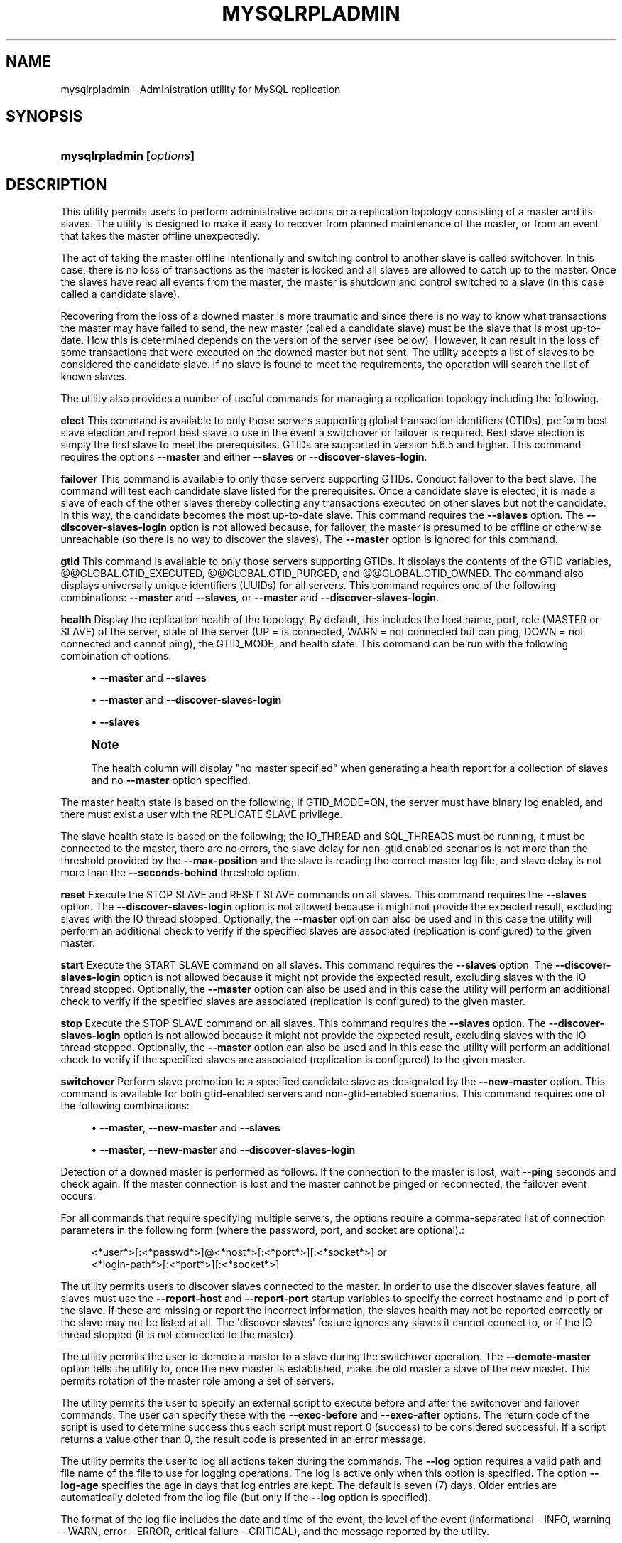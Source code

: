 '\" t
.\"     Title: \fBmysqlrpladmin\fR
.\"    Author: [FIXME: author] [see http://docbook.sf.net/el/author]
.\" Generator: DocBook XSL Stylesheets v1.78.1 <http://docbook.sf.net/>
.\"      Date: 09/15/2015
.\"    Manual: MySQL Utilities
.\"    Source: MySQL 1.5.6
.\"  Language: English
.\"
.TH "\FBMYSQLRPLADMIN\FR" "1" "09/15/2015" "MySQL 1\&.5\&.6" "MySQL Utilities"
.\" -----------------------------------------------------------------
.\" * Define some portability stuff
.\" -----------------------------------------------------------------
.\" ~~~~~~~~~~~~~~~~~~~~~~~~~~~~~~~~~~~~~~~~~~~~~~~~~~~~~~~~~~~~~~~~~
.\" http://bugs.debian.org/507673
.\" http://lists.gnu.org/archive/html/groff/2009-02/msg00013.html
.\" ~~~~~~~~~~~~~~~~~~~~~~~~~~~~~~~~~~~~~~~~~~~~~~~~~~~~~~~~~~~~~~~~~
.ie \n(.g .ds Aq \(aq
.el       .ds Aq '
.\" -----------------------------------------------------------------
.\" * set default formatting
.\" -----------------------------------------------------------------
.\" disable hyphenation
.nh
.\" disable justification (adjust text to left margin only)
.ad l
.\" -----------------------------------------------------------------
.\" * MAIN CONTENT STARTS HERE *
.\" -----------------------------------------------------------------
.\" mysqlrpladmin
.\" utilities: mysqlrpladmin
.\" scripts
.SH "NAME"
mysqlrpladmin \- Administration utility for MySQL replication
.SH "SYNOPSIS"
.HP \w'\fBmysqlrpladmin\ [\fR\fB\fIoptions\fR\fR\fB]\fR\ 'u
\fBmysqlrpladmin [\fR\fB\fIoptions\fR\fR\fB]\fR
.SH "DESCRIPTION"
.PP
This utility permits users to perform administrative actions on a replication topology consisting of a master and its slaves\&. The utility is designed to make it easy to recover from planned maintenance of the master, or from an event that takes the master offline unexpectedly\&.
.PP
The act of taking the master offline intentionally and switching control to another slave is called switchover\&. In this case, there is no loss of transactions as the master is locked and all slaves are allowed to catch up to the master\&. Once the slaves have read all events from the master, the master is shutdown and control switched to a slave (in this case called a candidate slave)\&.
.PP
Recovering from the loss of a downed master is more traumatic and since there is no way to know what transactions the master may have failed to send, the new master (called a candidate slave) must be the slave that is most up\-to\-date\&. How this is determined depends on the version of the server (see below)\&. However, it can result in the loss of some transactions that were executed on the downed master but not sent\&. The utility accepts a list of slaves to be considered the candidate slave\&. If no slave is found to meet the requirements, the operation will search the list of known slaves\&.
.PP
The utility also provides a number of useful commands for managing a replication topology including the following\&.
.PP
\fBelect\fR
This command is available to only those servers supporting global transaction identifiers (GTIDs), perform best slave election and report best slave to use in the event a switchover or failover is required\&. Best slave election is simply the first slave to meet the prerequisites\&. GTIDs are supported in version 5\&.6\&.5 and higher\&. This command requires the options
\fB\-\-master\fR
and either
\fB\-\-slaves\fR
or
\fB\-\-discover\-slaves\-login\fR\&.
.PP
\fBfailover\fR
This command is available to only those servers supporting GTIDs\&. Conduct failover to the best slave\&. The command will test each candidate slave listed for the prerequisites\&. Once a candidate slave is elected, it is made a slave of each of the other slaves thereby collecting any transactions executed on other slaves but not the candidate\&. In this way, the candidate becomes the most up\-to\-date slave\&. This command requires the
\fB\-\-slaves\fR
option\&. The
\fB\-\-discover\-slaves\-login\fR
option is not allowed because, for failover, the master is presumed to be offline or otherwise unreachable (so there is no way to discover the slaves)\&. The
\fB\-\-master\fR
option is ignored for this command\&.
.PP
\fBgtid\fR
This command is available to only those servers supporting GTIDs\&. It displays the contents of the GTID variables, @@GLOBAL\&.GTID_EXECUTED, @@GLOBAL\&.GTID_PURGED, and @@GLOBAL\&.GTID_OWNED\&. The command also displays universally unique identifiers (UUIDs) for all servers\&. This command requires one of the following combinations:
\fB\-\-master\fR
and
\fB\-\-slaves\fR, or
\fB\-\-master\fR
and
\fB\-\-discover\-slaves\-login\fR\&.
.PP
\fBhealth\fR
Display the replication health of the topology\&. By default, this includes the host name, port, role (MASTER or SLAVE) of the server, state of the server (UP = is connected, WARN = not connected but can ping, DOWN = not connected and cannot ping), the GTID_MODE, and health state\&. This command can be run with the following combination of options:
.sp
.RS 4
.ie n \{\
\h'-04'\(bu\h'+03'\c
.\}
.el \{\
.sp -1
.IP \(bu 2.3
.\}
\fB\-\-master\fR
and
\fB\-\-slaves\fR
.RE
.sp
.RS 4
.ie n \{\
\h'-04'\(bu\h'+03'\c
.\}
.el \{\
.sp -1
.IP \(bu 2.3
.\}
\fB\-\-master\fR
and
\fB\-\-discover\-slaves\-login\fR
.RE
.sp
.RS 4
.ie n \{\
\h'-04'\(bu\h'+03'\c
.\}
.el \{\
.sp -1
.IP \(bu 2.3
.\}
\fB\-\-slaves\fR
.RE
.sp
.if n \{\
.sp
.\}
.RS 4
.it 1 an-trap
.nr an-no-space-flag 1
.nr an-break-flag 1
.br
.ps +1
\fBNote\fR
.ps -1
.br
.PP
The health column will display "no master specified" when generating a health report for a collection of slaves and no
\fB\-\-master\fR
option specified\&.
.sp .5v
.RE
.PP
The master health state is based on the following; if GTID_MODE=ON, the server must have binary log enabled, and there must exist a user with the REPLICATE SLAVE privilege\&.
.PP
The slave health state is based on the following; the IO_THREAD and SQL_THREADS must be running, it must be connected to the master, there are no errors, the slave delay for non\-gtid enabled scenarios is not more than the threshold provided by the
\fB\-\-max\-position\fR
and the slave is reading the correct master log file, and slave delay is not more than the
\fB\-\-seconds\-behind\fR
threshold option\&.
.PP
\fBreset\fR
Execute the STOP SLAVE and RESET SLAVE commands on all slaves\&. This command requires the
\fB\-\-slaves\fR
option\&. The
\fB\-\-discover\-slaves\-login\fR
option is not allowed because it might not provide the expected result, excluding slaves with the IO thread stopped\&. Optionally, the
\fB\-\-master\fR
option can also be used and in this case the utility will perform an additional check to verify if the specified slaves are associated (replication is configured) to the given master\&.
.PP
\fBstart\fR
Execute the START SLAVE command on all slaves\&. This command requires the
\fB\-\-slaves\fR
option\&. The
\fB\-\-discover\-slaves\-login\fR
option is not allowed because it might not provide the expected result, excluding slaves with the IO thread stopped\&. Optionally, the
\fB\-\-master\fR
option can also be used and in this case the utility will perform an additional check to verify if the specified slaves are associated (replication is configured) to the given master\&.
.PP
\fBstop\fR
Execute the STOP SLAVE command on all slaves\&. This command requires the
\fB\-\-slaves\fR
option\&. The
\fB\-\-discover\-slaves\-login\fR
option is not allowed because it might not provide the expected result, excluding slaves with the IO thread stopped\&. Optionally, the
\fB\-\-master\fR
option can also be used and in this case the utility will perform an additional check to verify if the specified slaves are associated (replication is configured) to the given master\&.
.PP
\fBswitchover\fR
Perform slave promotion to a specified candidate slave as designated by the
\fB\-\-new\-master\fR
option\&. This command is available for both gtid\-enabled servers and non\-gtid\-enabled scenarios\&. This command requires one of the following combinations:
.sp
.RS 4
.ie n \{\
\h'-04'\(bu\h'+03'\c
.\}
.el \{\
.sp -1
.IP \(bu 2.3
.\}
\fB\-\-master\fR,
\fB\-\-new\-master\fR
and
\fB\-\-slaves\fR
.RE
.sp
.RS 4
.ie n \{\
\h'-04'\(bu\h'+03'\c
.\}
.el \{\
.sp -1
.IP \(bu 2.3
.\}
\fB\-\-master\fR,
\fB\-\-new\-master\fR
and
\fB\-\-discover\-slaves\-login\fR
.RE
.PP
Detection of a downed master is performed as follows\&. If the connection to the master is lost, wait
\fB\-\-ping\fR
seconds and check again\&. If the master connection is lost and the master cannot be pinged or reconnected, the failover event occurs\&.
.PP
For all commands that require specifying multiple servers, the options require a comma\-separated list of connection parameters in the following form (where the password, port, and socket are optional)\&.:
.sp
.if n \{\
.RS 4
.\}
.nf
<*user*>[:<*passwd*>]@<*host*>[:<*port*>][:<*socket*>] or
<*login\-path*>[:<*port*>][:<*socket*>]
.fi
.if n \{\
.RE
.\}
.PP
The utility permits users to discover slaves connected to the master\&. In order to use the discover slaves feature, all slaves must use the
\fB\-\-report\-host\fR
and
\fB\-\-report\-port\fR
startup variables to specify the correct hostname and ip port of the slave\&. If these are missing or report the incorrect information, the slaves health may not be reported correctly or the slave may not be listed at all\&. The \*(Aqdiscover slaves\*(Aq feature ignores any slaves it cannot connect to, or if the IO thread stopped (it is not connected to the master)\&.
.PP
The utility permits the user to demote a master to a slave during the switchover operation\&. The
\fB\-\-demote\-master\fR
option tells the utility to, once the new master is established, make the old master a slave of the new master\&. This permits rotation of the master role among a set of servers\&.
.PP
The utility permits the user to specify an external script to execute before and after the switchover and failover commands\&. The user can specify these with the
\fB\-\-exec\-before\fR
and
\fB\-\-exec\-after\fR
options\&. The return code of the script is used to determine success thus each script must report 0 (success) to be considered successful\&. If a script returns a value other than 0, the result code is presented in an error message\&.
.PP
The utility permits the user to log all actions taken during the commands\&. The
\fB\-\-log\fR
option requires a valid path and file name of the file to use for logging operations\&. The log is active only when this option is specified\&. The option
\fB\-\-log\-age\fR
specifies the age in days that log entries are kept\&. The default is seven (7) days\&. Older entries are automatically deleted from the log file (but only if the
\fB\-\-log\fR
option is specified)\&.
.PP
The format of the log file includes the date and time of the event, the level of the event (informational \- INFO, warning \- WARN, error \- ERROR, critical failure \- CRITICAL), and the message reported by the utility\&.
.PP
The utility has a number of options each explained in more detail below\&. Some of the options are specific to certain commands\&. Warning messages are issued whenever an option is used that does not apply to the command requested\&. A brief overview of each command and its options is presented in the following paragraphs\&.
.PP
The start, stop, and reset commands require the
\fB\-\-slaves\fR
option to list all of the slaves in the topology\&. Optionally, the
\fB\-\-master\fR
option can be specified for the utility to check if the specified slaves are associated to the given master before executing the command, making sure that the command is only applied to slaves connected to the right replication master\&.
.PP
The options required for the elect, health and gtid commands include the
\fB\-\-master\fR
option to specify the existing master, and either the
\fB\-\-slaves\fR
option to list all of the slaves in the topology or the
\fB\-\-discover\-slaves\-login\fR
option to provide the user name and password to discover any slaves in the topology that are registered and connected to the master\&.
.PP
The options required for switchover include the
\fB\-\-master\fR
option to specify the existing master, the
\fB\-\-new\-master\fR
option to specify the candidate slave (the slave to become the new master), and either the
\fB\-\-slaves\fR
option to list the considered slaves in the topology or the
\fB\-\-discover\-slaves\-login\fR
option to provide the user name and password to discover any slaves in the topology that are registered and connected to the master\&.
.PP
The failover command requires only the
\fB\-\-slaves\fR
option to explicitly list all of the slaves in the topology because it is expected that the master is down when this command is used\&.
.if n \{\
.sp
.\}
.RS 4
.it 1 an-trap
.nr an-no-space-flag 1
.nr an-break-flag 1
.br
.ps +1
\fBNote\fR
.ps -1
.br
.PP
The option to pass in \-\-slaves without also passing in \-\-master was added in MySQL Utilities 1\&.6\&.0\&.
.sp .5v
.RE
.PP
Use the
\fB\-\-verbose\fR
option to see additional information in the health report and additional messages during switchover or failover\&.
OPTIONS.PP
\fBmysqlrpladmin\fR
accepts the following command\-line options:
.sp
.RS 4
.ie n \{\
\h'-04'\(bu\h'+03'\c
.\}
.el \{\
.sp -1
.IP \(bu 2.3
.\}
\-\-help
.sp
Display a help message and exit\&.
.RE
.sp
.RS 4
.ie n \{\
\h'-04'\(bu\h'+03'\c
.\}
.el \{\
.sp -1
.IP \(bu 2.3
.\}
\-\-license
.sp
Display license information and exit\&.
.RE
.sp
.RS 4
.ie n \{\
\h'-04'\(bu\h'+03'\c
.\}
.el \{\
.sp -1
.IP \(bu 2.3
.\}
\-\-candidates=<candidate slave connections>
.sp
Connection information for candidate slave servers for failover\&. Valid only with failover command\&. List multiple slaves in comma\-separated list\&.
.sp
To connect to a server, it is necessary to specify connection parameters such as user name, host name, password, and either a port or socket\&. MySQL Utilities provides a number of ways to provide this information\&. All of the methods require specifying your choice via a command\-line option such as \-\-server, \-\-master, \-\-slave, etc\&. The methods include the following in order of most secure to least secure\&.
.sp
.RS 4
.ie n \{\
\h'-04'\(bu\h'+03'\c
.\}
.el \{\
.sp -1
.IP \(bu 2.3
.\}
Use login\-paths from your
\&.mylogin\&.cnf
file (encrypted, not visible)\&. Example : <\fIlogin\-path\fR>[:<\fIport\fR>][:<\fIsocket\fR>]
.RE
.sp
.RS 4
.ie n \{\
\h'-04'\(bu\h'+03'\c
.\}
.el \{\
.sp -1
.IP \(bu 2.3
.\}
Use a configuration file (unencrypted, not visible) Note: available in release\-1\&.5\&.0\&. Example : <\fIconfiguration\-file\-path\fR>[:<\fIsection\fR>]
.RE
.sp
.RS 4
.ie n \{\
\h'-04'\(bu\h'+03'\c
.\}
.el \{\
.sp -1
.IP \(bu 2.3
.\}
Specify the data on the command\-line (unencrypted, visible)\&. Example : <\fIuser\fR>[:<\fIpasswd\fR>]@<\fIhost\fR>[:<\fIport\fR>][:<\fIsocket\fR>]
.RE
.sp
.RE
.sp
.RS 4
.ie n \{\
\h'-04'\(bu\h'+03'\c
.\}
.el \{\
.sp -1
.IP \(bu 2.3
.\}
\-\-demote\-master
.sp
Make master a slave after switchover\&.
.RE
.sp
.RS 4
.ie n \{\
\h'-04'\(bu\h'+03'\c
.\}
.el \{\
.sp -1
.IP \(bu 2.3
.\}
\-\-discover\-slaves\-login=<slave_login>
.sp
At startup, query master for all registered slaves and use the user name and password specified to connect\&. Supply the user and password in the form <\fIuser\fR>[:<\fIpasswd\fR>] or <\fIlogin\-path\fR>\&. For example, \-\-discover=joe:secret will use \*(Aqjoe\*(Aq as the user and \*(Aqsecret\*(Aq as the password for each discovered slave\&.
.RE
.sp
.RS 4
.ie n \{\
\h'-04'\(bu\h'+03'\c
.\}
.el \{\
.sp -1
.IP \(bu 2.3
.\}
\-\-exec\-after=<script>
.sp
Name of script to execute after failover or switchover\&. Script name may include the path\&.
.RE
.sp
.RS 4
.ie n \{\
\h'-04'\(bu\h'+03'\c
.\}
.el \{\
.sp -1
.IP \(bu 2.3
.\}
\-\-exec\-before=<script>
.sp
Name of script to execute before failover or switchover\&. Script name may include the path\&.
.RE
.sp
.RS 4
.ie n \{\
\h'-04'\(bu\h'+03'\c
.\}
.el \{\
.sp -1
.IP \(bu 2.3
.\}
\-\-force
.sp
Ignore prerequisite checks or any inconsistencies found, such as errant transactions on the slaves or SQL thread errors, thus forcing the execution of the specified command\&. This option need to be used carefully as it will not solve any detected issue, but only ignores them and displays a warning message\&.
.RE
.sp
.RS 4
.ie n \{\
\h'-04'\(bu\h'+03'\c
.\}
.el \{\
.sp -1
.IP \(bu 2.3
.\}
\-\-format=<format>, \-f <format>
.sp
Display the replication health output in either grid (default), tab, csv, or vertical format\&.
.RE
.sp
.RS 4
.ie n \{\
\h'-04'\(bu\h'+03'\c
.\}
.el \{\
.sp -1
.IP \(bu 2.3
.\}
\-\-log=<log_file>
.sp
Specify a log file to use for logging messages
.RE
.sp
.RS 4
.ie n \{\
\h'-04'\(bu\h'+03'\c
.\}
.el \{\
.sp -1
.IP \(bu 2.3
.\}
\-\-log\-age=<days>
.sp
Specify maximum age of log entries in days\&. Entries older than this will be purged on startup\&. Default = 7 days\&.
.RE
.sp
.RS 4
.ie n \{\
\h'-04'\(bu\h'+03'\c
.\}
.el \{\
.sp -1
.IP \(bu 2.3
.\}
\-\-master=<connection>
.sp
Connection information for the master server\&.
.sp
To connect to a server, it is necessary to specify connection parameters such as user name, host name, password, and either a port or socket\&. MySQL Utilities provides a number of ways to provide this information\&. All of the methods require specifying your choice via a command\-line option such as \-\-server, \-\-master, \-\-slave, etc\&. The methods include the following in order of most secure to least secure\&.
.sp
.RS 4
.ie n \{\
\h'-04'\(bu\h'+03'\c
.\}
.el \{\
.sp -1
.IP \(bu 2.3
.\}
Use login\-paths from your
\&.mylogin\&.cnf
file (encrypted, not visible)\&. Example : <\fIlogin\-path\fR>[:<\fIport\fR>][:<\fIsocket\fR>]
.RE
.sp
.RS 4
.ie n \{\
\h'-04'\(bu\h'+03'\c
.\}
.el \{\
.sp -1
.IP \(bu 2.3
.\}
Use a configuration file (unencrypted, not visible) Note: available in release\-1\&.5\&.0\&. Example : <\fIconfiguration\-file\-path\fR>[:<\fIsection\fR>]
.RE
.sp
.RS 4
.ie n \{\
\h'-04'\(bu\h'+03'\c
.\}
.el \{\
.sp -1
.IP \(bu 2.3
.\}
Specify the data on the command\-line (unencrypted, visible)\&. Example : <\fIuser\fR>[:<\fIpasswd\fR>]@<\fIhost\fR>[:<\fIport\fR>][:<\fIsocket\fR>]
.RE
.sp
.RE
.sp
.RS 4
.ie n \{\
\h'-04'\(bu\h'+03'\c
.\}
.el \{\
.sp -1
.IP \(bu 2.3
.\}
\-\-max\-position=<position>
.sp
Used to detect slave delay\&. The maximum difference between the master\*(Aqs log position and the slave\*(Aqs reported read position of the master\&. A value greater than this means the slave is too far behind the master\&. Default = 0\&.
.RE
.sp
.RS 4
.ie n \{\
\h'-04'\(bu\h'+03'\c
.\}
.el \{\
.sp -1
.IP \(bu 2.3
.\}
\-\-new\-master=<connection>
.sp
Connection information for the slave to be used to replace the master for switchover\&. Valid only with switchover command\&.
.sp
To connect to a server, it is necessary to specify connection parameters such as user name, host name, password, and either a port or socket\&. MySQL Utilities provides a number of ways to provide this information\&. All of the methods require specifying your choice via a command\-line option such as \-\-server, \-\-master, \-\-slave, etc\&. The methods include the following in order of most secure to least secure\&.
.sp
.RS 4
.ie n \{\
\h'-04'\(bu\h'+03'\c
.\}
.el \{\
.sp -1
.IP \(bu 2.3
.\}
Use login\-paths from your
\&.mylogin\&.cnf
file (encrypted, not visible)\&. Example : <\fIlogin\-path\fR>[:<\fIport\fR>][:<\fIsocket\fR>]
.RE
.sp
.RS 4
.ie n \{\
\h'-04'\(bu\h'+03'\c
.\}
.el \{\
.sp -1
.IP \(bu 2.3
.\}
Use a configuration file (unencrypted, not visible) Note: available in release\-1\&.5\&.0\&. Example : <\fIconfiguration\-file\-path\fR>[:<\fIsection\fR>]
.RE
.sp
.RS 4
.ie n \{\
\h'-04'\(bu\h'+03'\c
.\}
.el \{\
.sp -1
.IP \(bu 2.3
.\}
Specify the data on the command\-line (unencrypted, visible)\&. Example : <\fIuser\fR>[:<\fIpasswd\fR>]@<\fIhost\fR>[:<\fIport\fR>][:<\fIsocket\fR>]
.RE
.sp
.RE
.sp
.RS 4
.ie n \{\
\h'-04'\(bu\h'+03'\c
.\}
.el \{\
.sp -1
.IP \(bu 2.3
.\}
\-\-no\-health
.sp
Turn off health report after switchover or failover\&.
.RE
.sp
.RS 4
.ie n \{\
\h'-04'\(bu\h'+03'\c
.\}
.el \{\
.sp -1
.IP \(bu 2.3
.\}
\-\-ping=<number>
.sp
Number of ping attempts for detecting downed server\&. Note: on some platforms this is the same as number of seconds to wait for
\fIping\fR
to return\&. This value is also used to check down status of master\&. Failover will wait
\fIping\fR
seconds to check master response\&. If no response, failover event occurs\&.
.RE
.sp
.RS 4
.ie n \{\
\h'-04'\(bu\h'+03'\c
.\}
.el \{\
.sp -1
.IP \(bu 2.3
.\}
\-\-quiet, \-q
.sp
Turn off all messages for quiet execution\&.
.RE
.sp
.RS 4
.ie n \{\
\h'-04'\(bu\h'+03'\c
.\}
.el \{\
.sp -1
.IP \(bu 2.3
.\}
\-\-rpl\-user=<replication_user>
.sp
The user and password for the replication user requirement, in the format: <\fIuser\fR>[:<\fIpassword\fR>] or <\fIlogin\-path\fR>\&. E\&.g\&. rpl:passwd Default = None\&.
.RE
.sp
.RS 4
.ie n \{\
\h'-04'\(bu\h'+03'\c
.\}
.el \{\
.sp -1
.IP \(bu 2.3
.\}
\-\-script\-threshold=<return_code>
.sp
Value for external scripts to trigger aborting the operation if result is greater than or equal to the threshold\&.
.sp
Default = None (no threshold checking)\&.
.RE
.sp
.RS 4
.ie n \{\
\h'-04'\(bu\h'+03'\c
.\}
.el \{\
.sp -1
.IP \(bu 2.3
.\}
\-\-seconds\-behind=<seconds>
.sp
Used to detect slave delay\&. The maximum number of seconds behind the master permitted before slave is considered behind the master\&. Default = 0\&.
.RE
.sp
.RS 4
.ie n \{\
\h'-04'\(bu\h'+03'\c
.\}
.el \{\
.sp -1
.IP \(bu 2.3
.\}
\-\-slaves=<slave connections>
.sp
Connection information for slave servers\&. List multiple slaves in comma\-separated list\&. The list will be evaluated literally whereby each server is considered a slave to the master listed regardless if they are a slave of the master\&.
.sp
To connect to a server, it is necessary to specify connection parameters such as user name, host name, password, and either a port or socket\&. MySQL Utilities provides a number of ways to provide this information\&. All of the methods require specifying your choice via a command\-line option such as \-\-server, \-\-master, \-\-slave, etc\&. The methods include the following in order of most secure to least secure\&.
.sp
.RS 4
.ie n \{\
\h'-04'\(bu\h'+03'\c
.\}
.el \{\
.sp -1
.IP \(bu 2.3
.\}
Use login\-paths from your
\&.mylogin\&.cnf
file (encrypted, not visible)\&. Example : <\fIlogin\-path\fR>[:<\fIport\fR>][:<\fIsocket\fR>]
.RE
.sp
.RS 4
.ie n \{\
\h'-04'\(bu\h'+03'\c
.\}
.el \{\
.sp -1
.IP \(bu 2.3
.\}
Use a configuration file (unencrypted, not visible) Note: available in release\-1\&.5\&.0\&. Example : <\fIconfiguration\-file\-path\fR>[:<\fIsection\fR>]
.RE
.sp
.RS 4
.ie n \{\
\h'-04'\(bu\h'+03'\c
.\}
.el \{\
.sp -1
.IP \(bu 2.3
.\}
Specify the data on the command\-line (unencrypted, visible)\&. Example : <\fIuser\fR>[:<\fIpasswd\fR>]@<\fIhost\fR>[:<\fIport\fR>][:<\fIsocket\fR>]
.RE
.sp
.RE
.sp
.RS 4
.ie n \{\
\h'-04'\(bu\h'+03'\c
.\}
.el \{\
.sp -1
.IP \(bu 2.3
.\}
\-\-ssl\-ca
.sp
The path to a file that contains a list of trusted SSL CAs\&.
.RE
.sp
.RS 4
.ie n \{\
\h'-04'\(bu\h'+03'\c
.\}
.el \{\
.sp -1
.IP \(bu 2.3
.\}
\-\-ssl\-cert
.sp
The name of the SSL certificate file to use for establishing a secure connection\&.
.RE
.sp
.RS 4
.ie n \{\
\h'-04'\(bu\h'+03'\c
.\}
.el \{\
.sp -1
.IP \(bu 2.3
.\}
\-\-ssl\-cert
.sp
The name of the SSL key file to use for establishing a secure connection\&.
.RE
.sp
.RS 4
.ie n \{\
\h'-04'\(bu\h'+03'\c
.\}
.el \{\
.sp -1
.IP \(bu 2.3
.\}
\-\-ssl
.sp
Specifies if the server connection requires use of SSL\&. If an encrypted connection cannot be established, the connection attempt fails\&. Default setting is 0 (SSL not required)\&.
.RE
.sp
.RS 4
.ie n \{\
\h'-04'\(bu\h'+03'\c
.\}
.el \{\
.sp -1
.IP \(bu 2.3
.\}
\-\-timeout=<seconds>
.sp
Maximum timeout in seconds to wait for each replication command to complete\&. For example, timeout for slave waiting to catch up to master\&. Default = 300 seconds\&.
.RE
.sp
.RS 4
.ie n \{\
\h'-04'\(bu\h'+03'\c
.\}
.el \{\
.sp -1
.IP \(bu 2.3
.\}
\-\-verbose, \-v
.sp
Specify how much information to display\&. Use this option multiple times to increase the amount of information\&. For example,
\fB\-v\fR
= verbose,
\fB\-vv\fR
= more verbose,
\fB\-vvv\fR
= debug\&.
.RE
.sp
.RS 4
.ie n \{\
\h'-04'\(bu\h'+03'\c
.\}
.el \{\
.sp -1
.IP \(bu 2.3
.\}
\-\-version
.sp
Display version information and exit\&.
.RE
NOTES.PP
The login user must have the appropriate permissions to execute
\fBSHOW SLAVE STATUS\fR,
\fBSHOW MASTER STATUS\fR, and
\fBSHOW VARIABLES\fR
on the appropriate servers as well as grant the REPLICATE SLAVE privilege\&. The utility checks permissions for the master, slaves, and candidates at startup\&.
.PP
Mixing IP and hostnames is not recommended\&. The replication\-specific utilities will attempt to compare hostnames and IP addresses as aliases for checking slave connectivity to the master\&. However, if your installation does not support reverse name lookup, the comparison could fail\&. Without the ability to do a reverse name lookup, the replication utilities could report a false negative that the slave is (not) connected to the master\&.
.PP
For example, if you setup replication using "MASTER_HOST=ubuntu\&.net" on the slave and later connect to the slave with
\fBmysqlrplcheck\fR
and have the master specified as "\-\-master=192\&.168\&.0\&.6" using the valid IP address for "ubuntu\&.net", you must have the ability to do a reverse name lookup to compare the IP (192\&.168\&.0\&.6) and the hostname (ubuntu\&.net) to determine if they are the same machine\&.
.PP
Similarly, if you use localhost to connect to the master, the health report may not show all of the slaves\&. It is best to use the actual hostname of the master when connecting or setting up replication\&.
.PP
If the user does not specify the
\fB\-\-rpl\-user\fR
and the user has specified the switchover or failover command, the utility will check to see if the slaves are using
\-\-master\-info\-repository=TABLE\&. If they are not, the utility will stop with an error\&.
.PP
All the commands require either the
\fB\-\-slaves\fR
or
\fB\-\-discover\-slaves\-login\fR
option but both cannot be used at the same time\&. In fact, some commands only allow the use of the
\fB\-\-slaves\fR
option which is safer to specify the list slaves, because
\fB\-\-discover\-slaves\-login\fR
might not provide an up to date list of available slaves\&.
.PP
The path to the MySQL client tools should be included in the
PATH
environment variable in order to use the authentication mechanism with login\-paths\&. This will allow the utility to use the
\fBmy_print_defaults\fR
tools which is required to read the login\-path values from the login configuration file (\&.mylogin\&.cnf)\&.
EXAMPLES.PP
To perform best slave election for a topology with GTID_MODE=ON (server version 5\&.6\&.5 or higher) where all slaves are specified with the
\fB\-\-slaves\fR
option, run the following command\&.:
.sp
.if n \{\
.RS 4
.\}
.nf
shell> \fBmysqlrpladmin \-\-master=root@localhost:3331 \e\fR
          \fB\-\-slaves=root@localhost:3332,root@localhost:3333,root@localhost:3334 elect\fR
# Electing candidate slave from known slaves\&.
# Best slave found is located on localhost:3332\&.
# \&.\&.\&.done\&.
.fi
.if n \{\
.RE
.\}
.PP
To perform best slave election supplying a candidate list, use the following command\&.:
.sp
.if n \{\
.RS 4
.\}
.nf
shell> \fBmysqlrpladmin \-\-master=root@localhost:3331 \e\fR
  \fB\-\-slaves=root@localhost:3332,root@localhost:3333,root@localhost:3334 \e\fR
  \fB\-\-candidates=root@localhost:3333,root@localhost:3334 elect\fR
# Electing candidate slave from candidate list then slaves list\&.
# Best slave found is located on localhost:3332\&.
# \&.\&.\&.done\&.
.fi
.if n \{\
.RE
.\}
.PP
To perform failover after a master has failed, use the following command\&.:
.sp
.if n \{\
.RS 4
.\}
.nf
shell> \fBmysqlrpladmin  \e\fR
  \fB\-\-slaves=root@localhost:3332,root@localhost:3333,root@localhost:3334 \e\fR
  \fB\-\-candidates=root@localhost:3333,root@localhost:3334 failover\fR
# Performing failover\&.
# Candidate slave localhost:3333 will become the new master\&.
# Preparing candidate for failover\&.
# Creating replication user if it does not exist\&.
# Stopping slaves\&.
# Performing STOP on all slaves\&.
# Switching slaves to new master\&.
# Starting slaves\&.
# Performing START on all slaves\&.
# Checking slaves for errors\&.
# Failover complete\&.
# \&.\&.\&.done\&.
.fi
.if n \{\
.RE
.\}
.PP
To see the replication health of a topology with GTID_MODE=ON (server version 5\&.6\&.5 or higher) and discover all slaves attached to the master, run the following command\&. We use the result of the failover command above\&.:
.sp
.if n \{\
.RS 4
.\}
.nf
shell> \fBmysqlrpladmin \-\-master=root@localhost:3333 \e\fR
  \fB\-\-slaves=root@localhost:3332,root@localhost:3334 health\fR
# Getting health for master: localhost:3333\&.
#
# Replication Topology Health:
+\-\-\-\-\-\-\-\-\-\-\-\-+\-\-\-\-\-\-\-+\-\-\-\-\-\-\-\-\-+\-\-\-\-\-\-\-\-+\-\-\-\-\-\-\-\-\-\-\-\-+\-\-\-\-\-\-\-\-\-+
| host       | port  | role    | state  | gtid_mode  | health  |
+\-\-\-\-\-\-\-\-\-\-\-\-+\-\-\-\-\-\-\-+\-\-\-\-\-\-\-\-\-+\-\-\-\-\-\-\-\-+\-\-\-\-\-\-\-\-\-\-\-\-+\-\-\-\-\-\-\-\-\-+
| localhost  | 3333  | MASTER  | UP     | ON         | OK      |
| localhost  | 3332  | SLAVE   | UP     | ON         | OK      |
| localhost  | 3334  | SLAVE   | UP     | ON         | OK      |
+\-\-\-\-\-\-\-\-\-\-\-\-+\-\-\-\-\-\-\-+\-\-\-\-\-\-\-\-\-+\-\-\-\-\-\-\-\-+\-\-\-\-\-\-\-\-\-\-\-\-+\-\-\-\-\-\-\-\-\-+
# \&.\&.\&.done\&.
.fi
.if n \{\
.RE
.\}
.PP
To view a detailed replication health report but with all of the replication health checks revealed, use the
\fB\-\-verbose\fR
option as shown below\&. In this example, we use vertical format to make viewing easier\&.:
.sp
.if n \{\
.RS 4
.\}
.nf
shell> \fBmysqlrpladmin \-\-master=root@localhost:3331 \e\fR
          \fB\-\-slaves=root@localhost:3332,root@localhost:3333,root@localhost:3334 \e\fR
          \fB\-\-verbose health\fR
# Getting health for master: localhost:3331\&.
# Attempting to contact localhost \&.\&.\&. Success
# Attempting to contact localhost \&.\&.\&. Success
# Attempting to contact localhost \&.\&.\&. Success
# Attempting to contact localhost \&.\&.\&. Success
#
# Replication Topology Health:
*************************       1\&. row *************************
            host: localhost
            port: 3331
            role: MASTER
           state: UP
       gtid_mode: ON
          health: OK
         version: 5\&.6\&.5\-m8\-debug\-log
 master_log_file: mysql\-bin\&.000001
  master_log_pos: 571
       IO_Thread:
      SQL_Thread:
     Secs_Behind:
 Remaining_Delay:
    IO_Error_Num:
        IO_Error:
*************************       2\&. row *************************
            host: localhost
            port: 3332
            role: SLAVE
           state: UP
       gtid_mode: ON
          health: OK
         version: 5\&.6\&.5\-m8\-debug\-log
 master_log_file: mysql\-bin\&.000001
  master_log_pos: 571
       IO_Thread: Yes
      SQL_Thread: Yes
     Secs_Behind: 0
 Remaining_Delay: No
    IO_Error_Num: 0
        IO_Error:
*************************       3\&. row *************************
            host: localhost
            port: 3333
            role: SLAVE
           state: UP
       gtid_mode: ON
          health: OK
         version: 5\&.6\&.5\-m8\-debug\-log
 master_log_file: mysql\-bin\&.000001
  master_log_pos: 571
       IO_Thread: Yes
      SQL_Thread: Yes
     Secs_Behind: 0
 Remaining_Delay: No
    IO_Error_Num: 0
        IO_Error:
*************************       4\&. row *************************
            host: localhost
            port: 3334
            role: SLAVE
           state: UP
       gtid_mode: ON
          health: OK
         version: 5\&.6\&.5\-m8\-debug\-log
 master_log_file: mysql\-bin\&.000001
  master_log_pos: 571
       IO_Thread: Yes
      SQL_Thread: Yes
     Secs_Behind: 0
 Remaining_Delay: No
    IO_Error_Num: 0
        IO_Error:
4 rows\&.
# \&.\&.\&.done\&.
.fi
.if n \{\
.RE
.\}
.PP
To run the same failover command above, but specify a log file, use the following command\&.:
.sp
.if n \{\
.RS 4
.\}
.nf
shell> \fBmysqlrpladmin  \e\fR
  \fB\-\-slaves=root@localhost:3332,root@localhost:3333,root@localhost:3334 \e\fR
  \fB\-\-candidates=root@localhost:3333,root@localhost:3334 \e\fR
  \fB\-\-log=test_log\&.txt failover\fR
# Performing failover\&.
# Candidate slave localhost:3333 will become the new master\&.
# Preparing candidate for failover\&.
# Creating replication user if it does not exist\&.
# Stopping slaves\&.
# Performing STOP on all slaves\&.
# Switching slaves to new master\&.
# Starting slaves\&.
# Performing START on all slaves\&.
# Checking slaves for errors\&.
# Failover complete\&.
# \&.\&.\&.done\&.
.fi
.if n \{\
.RE
.\}
.PP
After this command, the log file will contain entries like the following:
.sp
.if n \{\
.RS 4
.\}
.nf
2012\-03\-19 14:44:17 PM INFO Executing failover command\&.\&.\&.
2012\-03\-19 14:44:17 PM INFO Performing failover\&.
2012\-03\-19 14:44:17 PM INFO Candidate slave localhost:3333 will become the new master\&.
2012\-03\-19 14:44:17 PM INFO Preparing candidate for failover\&.
2012\-03\-19 14:44:19 PM INFO Creating replication user if it does not exist\&.
2012\-03\-19 14:44:19 PM INFO Stopping slaves\&.
2012\-03\-19 14:44:19 PM INFO Performing STOP on all slaves\&.
2012\-03\-19 14:44:19 PM INFO Switching slaves to new master\&.
2012\-03\-19 14:44:20 PM INFO Starting slaves\&.
2012\-03\-19 14:44:20 PM INFO Performing START on all slaves\&.
2012\-03\-19 14:44:20 PM INFO Checking slaves for errors\&.
2012\-03\-19 14:44:21 PM INFO Failover complete\&.
2012\-03\-19 14:44:21 PM INFO \&.\&.\&.done\&.
.fi
.if n \{\
.RE
.\}
.PP
To perform switchover and demote the current master to a slave, use the following command\&.:
.sp
.if n \{\
.RS 4
.\}
.nf
shell> \fBmysqlrpladmin \-\-master=root@localhost:3331 \e\fR
  \fB\-\-slaves=root@localhost:3332,root@localhost:3333,root@localhost:3334 \e\fR
  \fB\-\-new\-master=root@localhost:3332 \-\-demote\-master switchover\fR
# Performing switchover from master at localhost:3331 to slave at localhost:3332\&.
# Checking candidate slave prerequisites\&.
# Waiting for slaves to catch up to old master\&.
# Stopping slaves\&.
# Performing STOP on all slaves\&.
# Demoting old master to be a slave to the new master\&.
# Switching slaves to new master\&.
# Starting all slaves\&.
# Performing START on all slaves\&.
# Checking slaves for errors\&.
# Switchover complete\&.
# \&.\&.\&.done\&.
.fi
.if n \{\
.RE
.\}
.PP
If the replication health report is generated on the topology following the above command, it will display the old master as a slave as shown below\&.:
.sp
.if n \{\
.RS 4
.\}
.nf
# Replication Topology Health:
+\-\-\-\-\-\-\-\-\-\-\-\-+\-\-\-\-\-\-\-+\-\-\-\-\-\-\-\-\-+\-\-\-\-\-\-\-\-+\-\-\-\-\-\-\-\-\-\-\-\-+\-\-\-\-\-\-\-\-\-+
| host       | port  | role    | state  | gtid_mode  | health  |
+\-\-\-\-\-\-\-\-\-\-\-\-+\-\-\-\-\-\-\-+\-\-\-\-\-\-\-\-\-+\-\-\-\-\-\-\-\-+\-\-\-\-\-\-\-\-\-\-\-\-+\-\-\-\-\-\-\-\-\-+
| localhost  | 3332  | MASTER  | UP     | ON         | OK      |
| localhost  | 3331  | SLAVE   | UP     | ON         | OK      |
| localhost  | 3333  | SLAVE   | UP     | ON         | OK      |
| localhost  | 3334  | SLAVE   | UP     | ON         | OK      |
+\-\-\-\-\-\-\-\-\-\-\-\-+\-\-\-\-\-\-\-+\-\-\-\-\-\-\-\-\-+\-\-\-\-\-\-\-\-+\-\-\-\-\-\-\-\-\-\-\-\-+\-\-\-\-\-\-\-\-\-+
.fi
.if n \{\
.RE
.\}
.PP
You can use the discover slaves feature, if and only if all slaves report their host and port to the master\&. A sample command to generate a replication health report with discovery is shown below\&. Note that the option
\fB\-\-discover\-slaves\-login\fR
cannot be used in conjunction with the
\fB\-\-slaves\fR
option\&.:
.sp
.if n \{\
.RS 4
.\}
.nf
shell> \fBmysqlrpladmin \-\-master=root@localhost:3332 \-\-discover\-slaves\-login=root  health\fR
# Discovering slaves for master at localhost:3332
# Discovering slave at localhost:3331
# Found slave: localhost:3331
# Discovering slave at localhost:3333
# Found slave: localhost:3333
# Discovering slave at localhost:3334
# Found slave: localhost:3334
# Checking privileges\&.
#
# Replication Topology Health:
+\-\-\-\-\-\-\-\-\-\-\-\-+\-\-\-\-\-\-\-+\-\-\-\-\-\-\-\-\-+\-\-\-\-\-\-\-\-+\-\-\-\-\-\-\-\-\-\-\-\-+\-\-\-\-\-\-\-\-\-+
| host       | port  | role    | state  | gtid_mode  | health  |
+\-\-\-\-\-\-\-\-\-\-\-\-+\-\-\-\-\-\-\-+\-\-\-\-\-\-\-\-\-+\-\-\-\-\-\-\-\-+\-\-\-\-\-\-\-\-\-\-\-\-+\-\-\-\-\-\-\-\-\-+
| localhost  | 3332  | MASTER  | UP     | ON         | OK      |
| localhost  | 3331  | SLAVE   | UP     | ON         | OK      |
| localhost  | 3333  | SLAVE   | UP     | ON         | OK      |
| localhost  | 3334  | SLAVE   | UP     | ON         | OK      |
+\-\-\-\-\-\-\-\-\-\-\-\-+\-\-\-\-\-\-\-+\-\-\-\-\-\-\-\-\-+\-\-\-\-\-\-\-\-+\-\-\-\-\-\-\-\-\-\-\-\-+\-\-\-\-\-\-\-\-\-+
# \&.\&.\&.done\&.
.fi
.if n \{\
.RE
.\}
.sp
PERMISSIONS REQUIRED.PP
The users on the master need the following privileges: SELECT and INSERT privileges on mysql database, REPLICATION SLAVE, REPLICATION CLIENT and GRANT OPTION\&. The slave users need the SUPER privilege\&. The repl user, used as the argument for the
\fB\-\-rpl\-user\fR
option, is either created automatically or if it exists, it needs the REPLICATION SLAVE privilege\&.
.PP
To run the
\fBmysqlrpladmin\fR
utility with the health command, the account used on the master needs an extra SUPER privilege\&.
.PP
As for the switchover command all the users need the following privileges: SUPER, GRANT OPTION, SELECT, RELOAD, DROP, CREATE and REPLICATION SLAVE
.SH "COPYRIGHT"
.br
.PP
Copyright \(co 2006, 2015, Oracle and/or its affiliates. All rights reserved.
.PP
This documentation is free software; you can redistribute it and/or modify it only under the terms of the GNU General Public License as published by the Free Software Foundation; version 2 of the License.
.PP
This documentation is distributed in the hope that it will be useful, but WITHOUT ANY WARRANTY; without even the implied warranty of MERCHANTABILITY or FITNESS FOR A PARTICULAR PURPOSE. See the GNU General Public License for more details.
.PP
You should have received a copy of the GNU General Public License along with the program; if not, write to the Free Software Foundation, Inc., 51 Franklin Street, Fifth Floor, Boston, MA 02110-1301 USA or see http://www.gnu.org/licenses/.
.sp
.SH "SEE ALSO"
For more information, please refer to the MySQL Utilities and Fabric
documentation, which is available online at
http://dev.mysql.com/doc/index-utils-fabric.html
.SH AUTHOR
Oracle Corporation (http://dev.mysql.com/).

